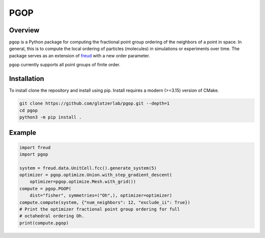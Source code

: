 ====
PGOP
====

Overview
--------

``pgop`` is a Python package for computing the fractional point group ordering of the neighbors of a point in space.
In general, this is to compute the local ordering of particles (molecules) in simulations or experiments over time.
The package serves as an extension of `freud <https://github.com/glotzerlab/freud>`__ with a new order parameter.

``pgop`` currently supports all point groups of finite order.

Installation
------------
To install clone the repository and install using pip.
Install requires a modern (>=3.15) version of CMake.

.. code-block:: bash

   git clone https://github.com/glotzerlab/pgop.git --depth=1
   cd pgop
   python3 -m pip install .


Example
-------

.. code-block:: python

    import freud
    import pgop

    system = freud.data.UnitCell.fcc().generate_system(5)
    optimizer = pgop.optimize.Union.with_step_gradient_descent(
        optimizer=pgop.optimize.Mesh.with_grid())
    compute = pgop.PGOP(
        dist="fisher", symmetries=("Oh",), optimizer=optimizer)
    compute.compute(system, {"num_neighbors": 12, "exclude_ii": True})
    # Print the optimizer fractional point group ordering for full
    # octahedral ordering Oh.
    print(compute.pgop)
